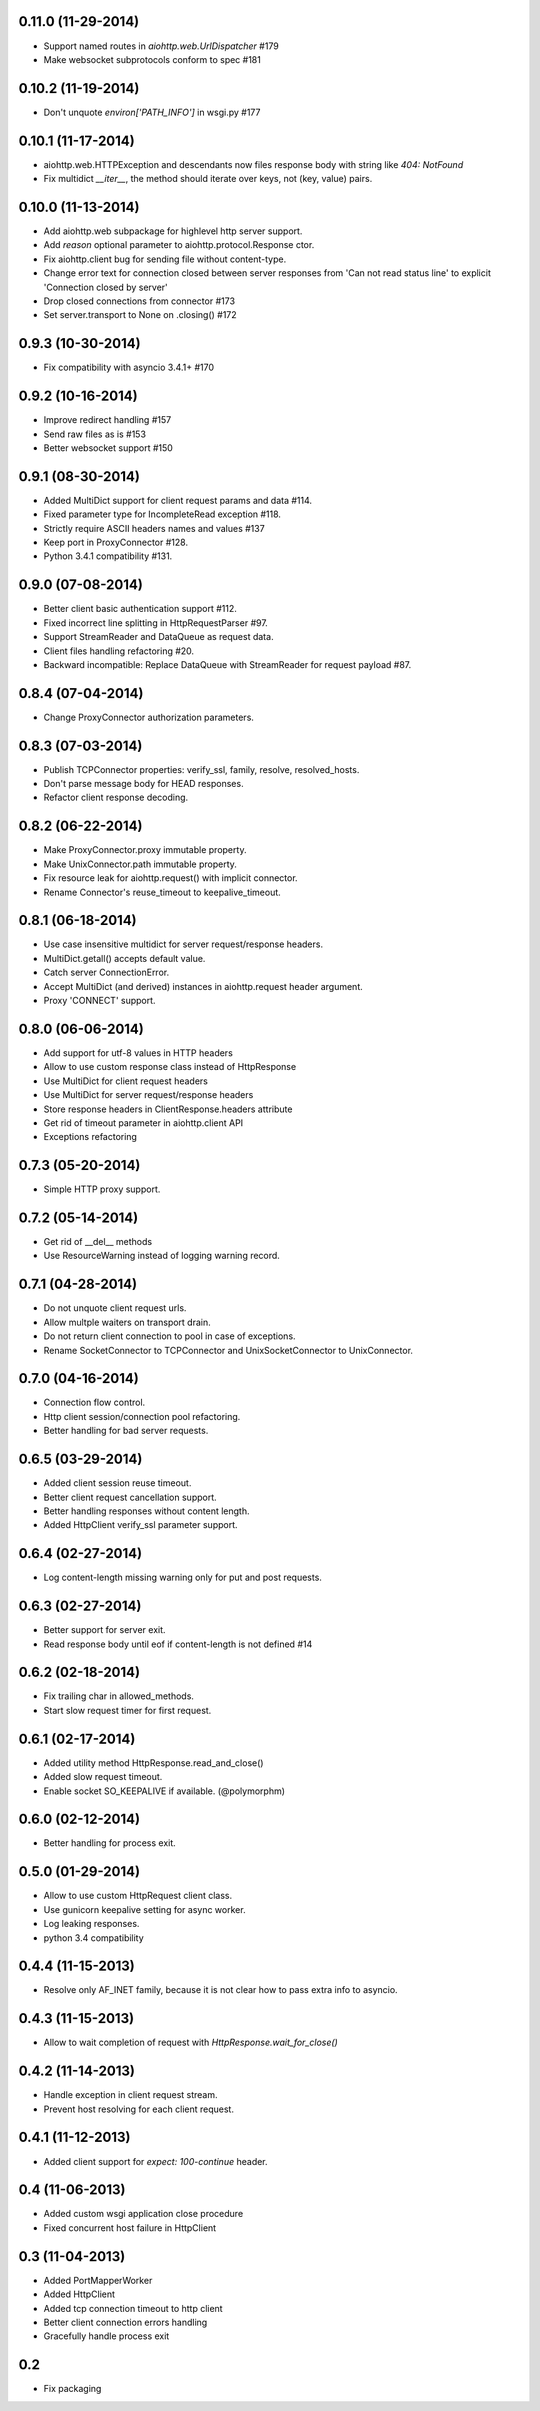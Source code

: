 
0.11.0 (11-29-2014)
-------------------

- Support named routes in `aiohttp.web.UrlDispatcher` #179

- Make websocket subprotocols conform to spec #181


0.10.2 (11-19-2014)
-------------------

- Don't unquote `environ['PATH_INFO']` in wsgi.py #177


0.10.1 (11-17-2014)
-------------------

- aiohttp.web.HTTPException and descendants now files response body
  with string like `404: NotFound`

- Fix multidict `__iter__`, the method should iterate over keys, not (key, value) pairs.


0.10.0 (11-13-2014)
-------------------

- Add aiohttp.web subpackage for highlevel http server support.

- Add *reason* optional parameter to aiohttp.protocol.Response ctor.

- Fix aiohttp.client bug for sending file without content-type.

- Change error text for connection closed between server responses
  from 'Can not read status line' to explicit 'Connection closed by
  server'

- Drop closed connections from connector #173

- Set server.transport to None on .closing() #172


0.9.3 (10-30-2014)
------------------

- Fix compatibility with asyncio 3.4.1+ #170


0.9.2 (10-16-2014)
------------------

- Improve redirect handling #157

- Send raw files as is #153

- Better websocket support #150


0.9.1 (08-30-2014)
------------------

- Added MultiDict support for client request params and data #114.

- Fixed parameter type for IncompleteRead exception #118.

- Strictly require ASCII headers names and values #137

- Keep port in ProxyConnector #128.

- Python 3.4.1 compatibility #131.


0.9.0 (07-08-2014)
------------------

- Better client basic authentication support #112.

- Fixed incorrect line splitting in HttpRequestParser #97.

- Support StreamReader and DataQueue as request data.

- Client files handling refactoring #20.

- Backward incompatible: Replace DataQueue with StreamReader for request payload #87.


0.8.4 (07-04-2014)
------------------

- Change ProxyConnector authorization parameters.


0.8.3 (07-03-2014)
------------------

- Publish TCPConnector properties: verify_ssl, family, resolve, resolved_hosts.

- Don't parse message body for HEAD responses.

- Refactor client response decoding.


0.8.2 (06-22-2014)
------------------

- Make ProxyConnector.proxy immutable property.

- Make UnixConnector.path immutable property.

- Fix resource leak for aiohttp.request() with implicit connector.

- Rename Connector's reuse_timeout to keepalive_timeout.


0.8.1 (06-18-2014)
------------------

- Use case insensitive multidict for server request/response headers.

- MultiDict.getall() accepts default value.

- Catch server ConnectionError.

- Accept MultiDict (and derived) instances in aiohttp.request header argument.

- Proxy 'CONNECT' support.


0.8.0 (06-06-2014)
------------------

- Add support for utf-8 values in HTTP headers

- Allow to use custom response class instead of HttpResponse

- Use MultiDict for client request headers

- Use MultiDict for server request/response headers

- Store response headers in ClientResponse.headers attribute

- Get rid of timeout parameter in aiohttp.client API

- Exceptions refactoring


0.7.3 (05-20-2014)
------------------

- Simple HTTP proxy support.


0.7.2 (05-14-2014)
------------------

- Get rid of __del__ methods

- Use ResourceWarning instead of logging warning record.


0.7.1 (04-28-2014)
------------------

- Do not unquote client request urls.

- Allow multple waiters on transport drain.

- Do not return client connection to pool in case of exceptions.

- Rename SocketConnector to TCPConnector and UnixSocketConnector to UnixConnector.


0.7.0 (04-16-2014)
------------------

- Connection flow control.

- Http client session/connection pool refactoring.

- Better handling for bad server requests.


0.6.5 (03-29-2014)
------------------

- Added client session reuse timeout.

- Better client request cancellation support.

- Better handling responses without content length.

- Added HttpClient verify_ssl parameter support.


0.6.4 (02-27-2014)
------------------

- Log content-length missing warning only for put and post requests.


0.6.3 (02-27-2014)
------------------

- Better support for server exit.

- Read response body until eof if content-length is not defined #14


0.6.2 (02-18-2014)
------------------

- Fix trailing char in allowed_methods.

- Start slow request timer for first request.


0.6.1 (02-17-2014)
------------------

- Added utility method HttpResponse.read_and_close()

- Added slow request timeout.

- Enable socket SO_KEEPALIVE if available. (@polymorphm)


0.6.0 (02-12-2014)
------------------

- Better handling for process exit.


0.5.0 (01-29-2014)
------------------

- Allow to use custom HttpRequest client class.

- Use gunicorn keepalive setting for async worker.

- Log leaking responses.

- python 3.4 compatibility


0.4.4 (11-15-2013)
------------------

- Resolve only AF_INET family, because it is not clear how to pass extra info to asyncio.


0.4.3 (11-15-2013)
------------------

- Allow to wait completion of request with `HttpResponse.wait_for_close()`


0.4.2 (11-14-2013)
------------------

- Handle exception in client request stream.

- Prevent host resolving for each client request.


0.4.1 (11-12-2013)
------------------

- Added client support for `expect: 100-continue` header.


0.4 (11-06-2013)
----------------

- Added custom wsgi application close procedure

- Fixed concurrent host failure in HttpClient


0.3 (11-04-2013)
----------------

- Added PortMapperWorker

- Added HttpClient

- Added tcp connection timeout to http client

- Better client connection errors handling

- Gracefully handle process exit


0.2
---

- Fix packaging
